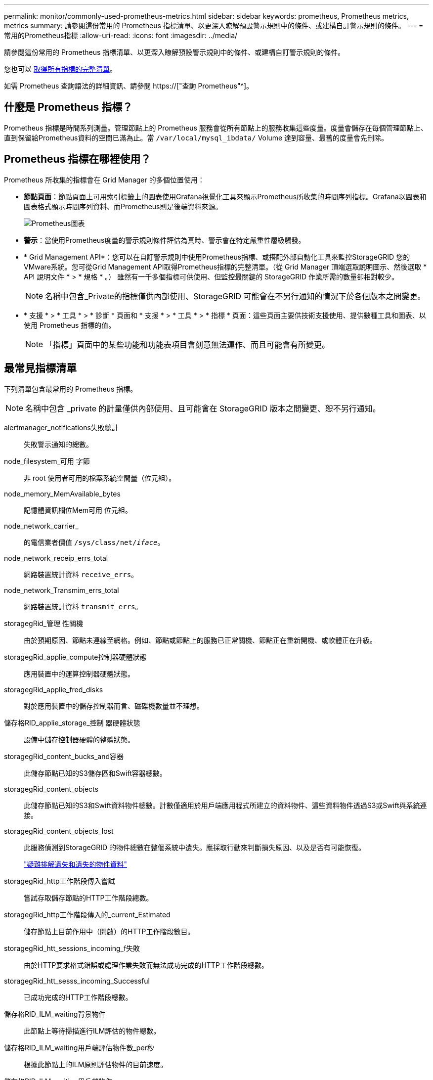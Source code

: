 ---
permalink: monitor/commonly-used-prometheus-metrics.html 
sidebar: sidebar 
keywords: prometheus, Prometheus metrics, metrics 
summary: 請參閱這份常用的 Prometheus 指標清單、以更深入瞭解預設警示規則中的條件、或建構自訂警示規則的條件。 
---
= 常用的Prometheus指標
:allow-uri-read: 
:icons: font
:imagesdir: ../media/


[role="lead"]
請參閱這份常用的 Prometheus 指標清單、以更深入瞭解預設警示規則中的條件、或建構自訂警示規則的條件。

您也可以 <<obtain-all-metrics,取得所有指標的完整清單>>。

如需 Prometheus 查詢語法的詳細資訊、請參閱 https://["查詢 Prometheus"^]。



== 什麼是 Prometheus 指標？

Prometheus 指標是時間系列測量。管理節點上的 Prometheus 服務會從所有節點上的服務收集這些度量。度量會儲存在每個管理節點上、直到保留給Prometheus資料的空間已滿為止。當 `/var/local/mysql_ibdata/` Volume 達到容量、最舊的度量會先刪除。



== Prometheus 指標在哪裡使用？

Prometheus 所收集的指標會在 Grid Manager 的多個位置使用：

* *節點頁面*：節點頁面上可用索引標籤上的圖表使用Grafana視覺化工具來顯示Prometheus所收集的時間序列指標。Grafana以圖表和圖表格式顯示時間序列資料、而Prometheus則是後端資料來源。
+
image::../media/nodes_page_network_traffic_graph.png[Prometheus圖表]

* *警示*：當使用Prometheus度量的警示規則條件評估為真時、警示會在特定嚴重性層級觸發。
* * Grid Management API*：您可以在自訂警示規則中使用Prometheus指標、或搭配外部自動化工具來監控StorageGRID 您的VMware系統。您可從Grid Management API取得Prometheus指標的完整清單。（從 Grid Manager 頂端選取說明圖示、然後選取 * API 說明文件 * > * 規格 * 。） 雖然有一千多個指標可供使用、但監控最關鍵的 StorageGRID 作業所需的數量卻相對較少。
+

NOTE: 名稱中包含_Private的指標僅供內部使用、StorageGRID 可能會在不另行通知的情況下於各個版本之間變更。

* * 支援 * > * 工具 * > * 診斷 * 頁面和 * 支援 * > * 工具 * > * 指標 * 頁面：這些頁面主要供技術支援使用、提供數種工具和圖表、以使用 Prometheus 指標的值。
+

NOTE: 「指標」頁面中的某些功能和功能表項目會刻意無法運作、而且可能會有所變更。





== 最常見指標清單

下列清單包含最常用的 Prometheus 指標。


NOTE: 名稱中包含 _private 的計量僅供內部使用、且可能會在 StorageGRID 版本之間變更、恕不另行通知。

alertmanager_notifications失敗總計:: 失敗警示通知的總數。
node_filesystem_可用 字節:: 非 root 使用者可用的檔案系統空間量（位元組）。
node_memory_MemAvailable_bytes:: 記憶體資訊欄位Mem可用 位元組。
node_network_carrier_:: 的電信業者價值 `/sys/class/net/_iface_`。
node_network_receip_errs_total:: 網路裝置統計資料 `receive_errs`。
node_network_Transmim_errs_total:: 網路裝置統計資料 `transmit_errs`。
storagegRid_管理 性關機:: 由於預期原因、節點未連線至網格。例如、節點或節點上的服務已正常關機、節點正在重新開機、或軟體正在升級。
storagegRid_applie_compute控制器硬體狀態:: 應用裝置中的運算控制器硬體狀態。
storagegRid_applie_fred_disks:: 對於應用裝置中的儲存控制器而言、磁碟機數量並不理想。
儲存格RID_applie_storage_控制 器硬體狀態:: 設備中儲存控制器硬體的整體狀態。
storagegRid_content_bucks_and容器:: 此儲存節點已知的S3儲存區和Swift容器總數。
storagegRid_content_objects:: 此儲存節點已知的S3和Swift資料物件總數。計數僅適用於用戶端應用程式所建立的資料物件、這些資料物件透過S3或Swift與系統連接。
storagegRid_content_objects_lost:: 此服務偵測到StorageGRID 的物件總數在整個系統中遺失。應採取行動來判斷損失原因、以及是否有可能恢復。
+
--
link:../troubleshoot/troubleshooting-lost-and-missing-object-data.html["疑難排解遺失和遺失的物件資料"]

--
storagegRid_http工作階段傳入嘗試:: 嘗試存取儲存節點的HTTP工作階段總數。
storagegRid_http工作階段傳入的_current_Estimated:: 儲存節點上目前作用中（開啟）的HTTP工作階段數目。
storagegRid_htt_sessions_incoming_f失敗:: 由於HTTP要求格式錯誤或處理作業失敗而無法成功完成的HTTP工作階段總數。
storagegRid_htt_sesss_incoming_Successful:: 已成功完成的HTTP工作階段總數。
儲存格RID_ILM_waiting背景物件:: 此節點上等待掃描進行ILM評估的物件總數。
儲存格RID_ILM_waiting用戶端評估物件數_per秒:: 根據此節點上的ILM原則評估物件的目前速度。
儲存格RID_ILM_waiting用戶端物件:: 此節點上等待用戶端作業（例如擷取）ILM評估的物件總數。
storagegRid_lm_waiding_total_objects:: 等待ILM評估的物件總數。
儲存格RID_ILM_SCAN_objects_per秒:: 此節點擁有的物件掃描並佇列ILM的速度。
儲存格RID_ILM掃描_期間_預估_分鐘:: 完成此節點上完整ILM掃描的預估時間。
+
--
*附註：*完整掃描並不保證ILM已套用至此節點擁有的所有物件。

--
storagegRid_load_平衡 器端點_cert過期時間:: 負載平衡器端點憑證的到期時間、從上一時期開始算起的秒數。
storagegRid_meta數據查詢_average_dimetime_m毫秒:: 透過此服務針對中繼資料儲存區執行查詢所需的平均時間。
storagegRid_network_receiped_bytes:: 自安裝以來接收的資料總量。
storagegrid網路傳輸的位元組:: 安裝後傳送的資料總量。
儲存格RID_node_cpo_utilation_Percentage:: 此服務目前使用的可用CPU時間百分比。指出服務的忙碌程度。可用的CPU時間量取決於伺服器的CPU數量。
儲存格RID_NTP_chosed_time_source_offset_毫秒:: 系統化地抵銷所選時間來源所提供的時間。當到達時間來源的延遲與時間來源到達NTP用戶端所需的時間不一致時、便會採用偏移。
儲存格RID_NTP_Locked:: 節點未鎖定至網路時間傳輸協定（ NTP ）伺服器。
storagegRid_sm_data_Transfers字節_ingfed:: 自上次重設屬性以來、從S3用戶端擷取至此儲存節點的資料總量。
已擷取storagegRID_S3資料傳輸位元組:: 自上次重設屬性以來、S3用戶端從此儲存節點擷取的資料總量。
storagegRID_S2_operations失敗:: S3作業失敗的總數（HTTP狀態代碼4xx和5xx）、不包括由S3授權失敗所造成的作業。
storagegRID_S2_operations成功:: 成功S3作業的總數（HTTP狀態代碼2xx）。
storagegRID_S3作業_未獲授權:: 因授權失敗而失敗的S3作業總數。
storagegRid_servercert_management介面_cert_expire_days:: 管理介面憑證過期的天數。
storagegRid_servercert_storage_API_Enders_cert_expiry_days:: 物件儲存API憑證過期的天數。
storagegRid_service_cpo_seconds:: 自安裝以來、此服務已使用CPU的累計時間量。
storagegRid_service_memory_usage_bytes:: 此服務目前使用的記憶體容量（RAM）。此值與Linux Top公用程式顯示的RES.
storagegRid_service_network_receiped_bytes:: 自安裝以來、此服務所接收的資料總量。
storagegRid_service_network_forted_bytes:: 此服務傳送的資料總量。
storagegRid_service_restarts:: 服務重新啟動的總次數。
storagegrid_service_rid_seconds:: 安裝後服務執行的總時間。
storagegRid_service_upde_seconds:: 自上次重新啟動服務以來、服務一直在執行的總時間。
storagegRid_storage_ista_current:: 儲存服務的目前狀態。屬性值包括：
+
--
* 10 =離線
* 15 =維護
* 20 =唯讀
* 30 =線上


--
storagegRid_storage_STATUS:: 儲存服務的目前狀態。屬性值包括：
+
--
* 0 =無錯誤
* 10 =轉換中
* 20 =可用空間不足
* 30 = Volume不可用
* 40 =錯誤


--
storagegRid_storage_utilization_data_bytes:: 預估儲存節點上複寫與銷毀編碼物件資料的總大小。
storagegRid_storage_utilation_maddenta_allowed_bytes:: 每個儲存節點的Volume 0上允許用於物件中繼資料的總空間。此值一律低於節點上為中繼資料保留的實際空間、因為必要的資料庫作業（例如壓縮和修復）以及未來的硬體和軟體升級需要一部分保留空間。物件中繼資料所允許的空間可控制整體物件容量。
storagegRid_storage_utilation_madda_bytes:: 儲存Volume 0上的物件中繼資料量、以位元組為單位。
storagegRid_storage_utilation_total_space_bytes:: 分配給所有物件存放區的儲存空間總量。
storagegRid_storage_utilation_可用 空間位元組:: 物件儲存空間的總剩餘量。計算方法是將儲存節點上所有物件存放區的可用空間量一併新增。
storagegRid_swift_data_Transfers字節_ingfed:: 自上次重設屬性以來、從Swift用戶端擷取到此儲存節點的資料總量。
已擷取storagegRid_swift_data_Transfers位元組:: 自上次重設屬性以來、Swift用戶端從此儲存節點擷取的資料總量。
storagegRid_swift_operations失敗:: Swift作業失敗的總數（HTTP狀態代碼4xx和5xx）、不包括Swift授權失敗所造成的作業。
storagegRid_swift_operations成功:: 成功Swift作業的總數（HTTP狀態代碼2xx）。
storagegRid_swift_operations未獲授權:: 因授權失敗而失敗的Swift作業總數（HTTP狀態代碼401、403、405）。
storagegRid_enture_usage_data_bytes:: 租戶所有物件的邏輯大小。
storagegRid_enture_usage_object_count:: 租戶的物件數目。
storagegRid_enture_usage_quota位元組:: 租戶物件可用的最大邏輯空間量。如果未提供配額度量、則可用空間不限。




== 取得所有指標清單

[[Obele-all-argems] 若要取得完整的計量清單、請使用 Grid Management API 。

. 從 Grid Manager 頂端選取說明圖示、然後選取 * API 文件 * 。
. 找出*指標*作業。
. 執行 `GET /grid/metric-names` 營運。
. 下載結果。

